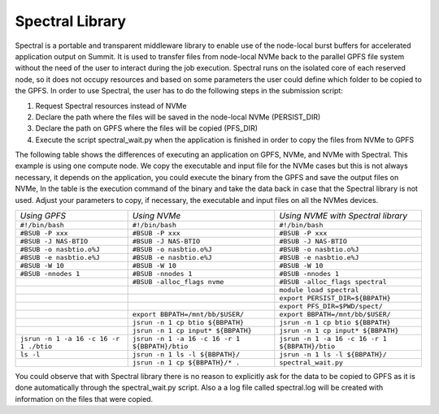 Spectral Library
----------------

Spectral is a portable and transparent middleware library to enable use of the node-local burst buffers for accelerated application output on Summit. It is used to transfer files from node-local NVMe back to the parallel GPFS file system without the need of the user to interact during the job execution. Spectral runs on the isolated core of each reserved node, so it does not occupy resources and based on some parameters the user could define which folder to be copied to the GPFS. In order to use Spectral, the user has to do the following steps in the submission script:

#. Request Spectral resources instead of NVMe
#. Declare the path where the files will be saved in the node-local NVMe (PERSIST_DIR)
#. Declare the path on GPFS where the files will be copied (PFS_DIR)
#. Execute the script spectral_wait.py when the application is finished in order to copy the files from NVMe to GPFS

The following table shows the differences of executing an application on GPFS, NVMe, and NVMe with Spectral. This example is using one compute node. We copy the executable and input file for the NVMe cases but this is not always necessary, it depends on the application, you could execute the binary from the GPFS and save the output files on NVMe, In the table is the execution command of the binary and take the data back in case that the Spectral library is not used. Adjust your parameters to copy, if necessary, the executable and input files on all the NVMes devices.

+--------------------------------------+----------------------------------------------+----------------------------------------------+
|*Using GPFS* 			       | *Using NVMe*                                 | *Using NVME with Spectral library*           |
+--------------------------------------+----------------------------------------------+----------------------------------------------+
|``#!/bin/bash``		       | ``#!/bin/bash``                              | ``#!/bin/bash``                              |
+--------------------------------------+----------------------------------------------+----------------------------------------------+
|``#BSUB -P xxx``		       |``#BSUB -P xxx``                              |``#BSUB -P xxx``                              |
+--------------------------------------+----------------------------------------------+----------------------------------------------+
|``#BSUB -J NAS-BTIO``		       |``#BSUB -J NAS-BTIO``                         |``#BSUB -J NAS-BTIO``                         |
+--------------------------------------+----------------------------------------------+----------------------------------------------+
|``#BSUB -o nasbtio.o%J``	       |``#BSUB -o nasbtio.o%J``                      |``#BSUB -o nasbtio.o%J``                      |
+--------------------------------------+----------------------------------------------+----------------------------------------------+
|``#BSUB -e nasbtio.e%J``	       |``#BSUB -e nasbtio.e%J``                      |``#BSUB -e nasbtio.e%J``                      |
+--------------------------------------+----------------------------------------------+----------------------------------------------+
|``#BSUB -W 10``		       |``#BSUB -W 10``                               |``#BSUB -W 10``                               |
+--------------------------------------+----------------------------------------------+----------------------------------------------+
|``#BSUB -nnodes 1``		       |``#BSUB -nnodes 1``                           |``#BSUB -nnodes 1``                           |
+--------------------------------------+----------------------------------------------+----------------------------------------------+
| 				       |``#BSUB -alloc_flags nvme``                   |``#BSUB -alloc_flags spectral``               |
+--------------------------------------+----------------------------------------------+----------------------------------------------+
| 				       |                                              |``module load spectral``                      |
+--------------------------------------+----------------------------------------------+----------------------------------------------+
| 				       |                                              |``export PERSIST_DIR=${BBPATH}``              |
+--------------------------------------+----------------------------------------------+----------------------------------------------+
| 				       |                                              |``export PFS_DIR=$PWD/spect/``                |
+--------------------------------------+----------------------------------------------+----------------------------------------------+
| 				       |``export BBPATH=/mnt/bb/$USER/``              |``export BBPATH=/mnt/bb/$USER/``              |
+--------------------------------------+----------------------------------------------+----------------------------------------------+
| 				       |``jsrun -n 1 cp btio ${BBPATH}``              |``jsrun -n 1 cp btio ${BBPATH}``              |
+--------------------------------------+----------------------------------------------+----------------------------------------------+
| 				       |``jsrun -n 1 cp input* ${BBPATH}``            |``jsrun -n 1 cp input* ${BBPATH}``            |
+--------------------------------------+----------------------------------------------+----------------------------------------------+
|``jsrun -n 1 -a 16 -c 16 -r 1 ./btio``|``jsrun -n 1 -a 16 -c 16 -r 1 ${BBPATH}/btio``|``jsrun -n 1 -a 16 -c 16 -r 1 ${BBPATH}/btio``|
+--------------------------------------+----------------------------------------------+----------------------------------------------+
| ``ls -l``			       | ``jsrun -n 1 ls -l ${BBPATH}/``	      | ``jsrun -n 1 ls -l ${BBPATH}/``		     |
+--------------------------------------+----------------------------------------------+----------------------------------------------+
| 				       |``jsrun -n 1 cp ${BBPATH}/* .``               |``spectral_wait.py``                          |
+--------------------------------------+----------------------------------------------+----------------------------------------------+


You could observe that with Spectral library there is no reason to explicitly ask for the data to be copied to GPFS as it is done automatically through the spectral_wait.py script. Also a a log file called spectral.log will be created with information on the files that were copied.
